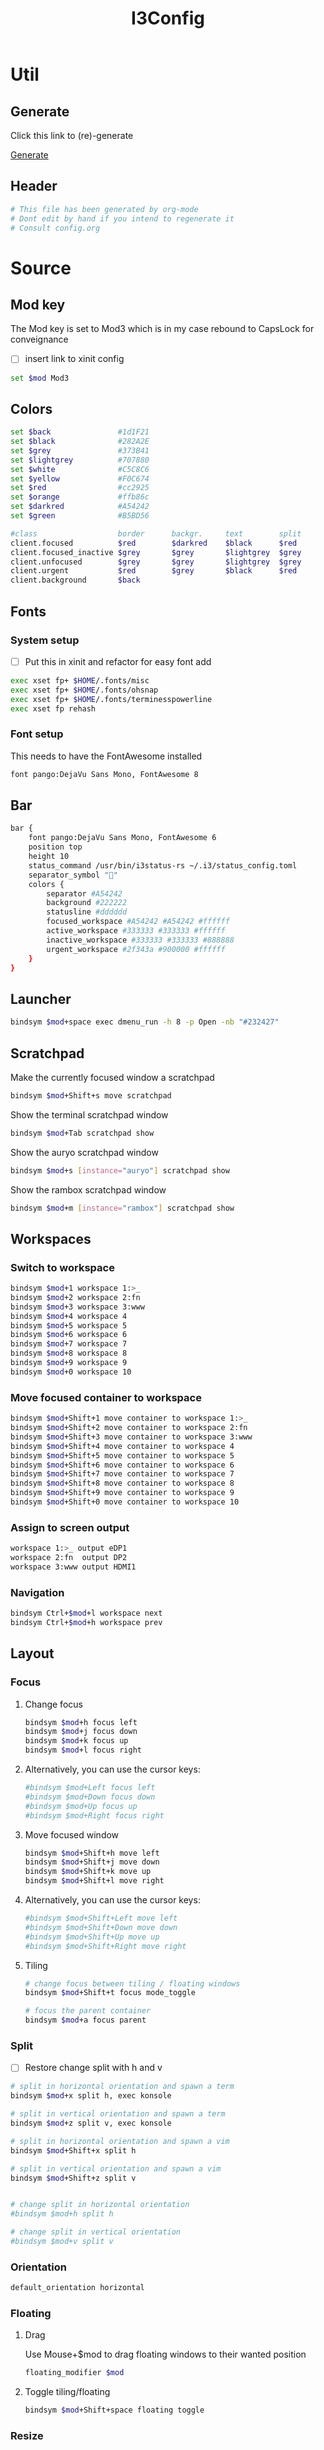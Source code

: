 #+TITLE: I3Config
#+PROPERTY: header-args :tangle config

* Util

** Generate

Click this link to (re)-generate

[[elisp:(org-babel-tangle)][Generate]]

** Header

#+BEGIN_SRC sh
# This file has been generated by org-mode
# Dont edit by hand if you intend to regenerate it
# Consult config.org
#+END_SRC

* Source

** Mod key

The Mod key is set to Mod3 which is in my case rebound to CapsLock for conveignance

- [ ] insert link to xinit config

#+BEGIN_SRC sh
set $mod Mod3
#+END_SRC

** Colors

#+BEGIN_SRC sh
set $back               #1d1F21
set $black              #282A2E
set $grey               #373B41
set $lightgrey          #707880
set $white              #C5C8C6
set $yellow             #F0C674
set $red                #cc2925
set $orange             #ffb86c
set $darkred            #A54242
set $green              #B5BD56

#class                  border      backgr.     text        split
client.focused          $red        $darkred    $black      $red
client.focused_inactive $grey       $grey       $lightgrey  $grey
client.unfocused        $grey       $grey       $lightgrey  $grey
client.urgent           $red        $grey       $black      $red
client.background       $back
#+END_SRC

** Fonts

*** System setup

- [ ] Put this in xinit and refactor for easy font add


#+BEGIN_SRC sh
exec xset fp+ $HOME/.fonts/misc
exec xset fp+ $HOME/.fonts/ohsnap
exec xset fp+ $HOME/.fonts/terminesspowerline
exec xset fp rehash
#+END_SRC

*** Font setup

This needs to have the FontAwesome installed

#+BEGIN_SRC sh
font pango:DejaVu Sans Mono, FontAwesome 8
#+END_SRC

** Bar

#+BEGIN_SRC sh
bar {
    font pango:DejaVu Sans Mono, FontAwesome 6
    position top
    height 10
    status_command /usr/bin/i3status-rs ~/.i3/status_config.toml
    separator_symbol ""
    colors {
        separator #A54242
        background #222222
        statusline #dddddd
        focused_workspace #A54242 #A54242 #ffffff
        active_workspace #333333 #333333 #ffffff
        inactive_workspace #333333 #333333 #888888
        urgent_workspace #2f343a #900000 #ffffff
    }
}
#+END_SRC

#+RESULTS:

** Launcher

#+BEGIN_SRC sh
bindsym $mod+space exec dmenu_run -h 8 -p Open -nb "#232427"
#+END_SRC

** Scratchpad

Make the currently focused window a scratchpad

#+BEGIN_SRC sh
bindsym $mod+Shift+s move scratchpad
#+END_SRC

Show the terminal scratchpad window

#+BEGIN_SRC sh
bindsym $mod+Tab scratchpad show
#+END_SRC

Show the auryo scratchpad window

#+BEGIN_SRC sh
bindsym $mod+s [instance="auryo"] scratchpad show
#+END_SRC

Show the rambox scratchpad window

#+BEGIN_SRC sh
bindsym $mod+m [instance="rambox"] scratchpad show
#+END_SRC

** Workspaces

*** Switch to workspace

#+BEGIN_SRC sh
bindsym $mod+1 workspace 1:>_
bindsym $mod+2 workspace 2:fn
bindsym $mod+3 workspace 3:www
bindsym $mod+4 workspace 4
bindsym $mod+5 workspace 5
bindsym $mod+6 workspace 6
bindsym $mod+7 workspace 7
bindsym $mod+8 workspace 8
bindsym $mod+9 workspace 9
bindsym $mod+0 workspace 10
#+END_SRC

*** Move focused container to workspace

#+BEGIN_SRC sh
bindsym $mod+Shift+1 move container to workspace 1:>_
bindsym $mod+Shift+2 move container to workspace 2:fn
bindsym $mod+Shift+3 move container to workspace 3:www
bindsym $mod+Shift+4 move container to workspace 4
bindsym $mod+Shift+5 move container to workspace 5
bindsym $mod+Shift+6 move container to workspace 6
bindsym $mod+Shift+7 move container to workspace 7
bindsym $mod+Shift+8 move container to workspace 8
bindsym $mod+Shift+9 move container to workspace 9
bindsym $mod+Shift+0 move container to workspace 10
#+END_SRC

*** Assign to screen output

#+BEGIN_SRC sh
workspace 1:>_ output eDP1
workspace 2:fn  output DP2
workspace 3:www output HDMI1
#+END_SRC

*** Navigation

#+BEGIN_SRC sh
bindsym Ctrl+$mod+l workspace next
bindsym Ctrl+$mod+h workspace prev
#+END_SRC

** Layout

*** Focus

**** Change focus

#+BEGIN_SRC sh
bindsym $mod+h focus left
bindsym $mod+j focus down
bindsym $mod+k focus up
bindsym $mod+l focus right
#+END_SRC

**** Alternatively, you can use the cursor keys:

#+BEGIN_SRC sh
#bindsym $mod+Left focus left
#bindsym $mod+Down focus down
#bindsym $mod+Up focus up
#bindsym $mod+Right focus right
#+END_SRC

**** Move focused window
#+BEGIN_SRC sh
bindsym $mod+Shift+h move left
bindsym $mod+Shift+j move down
bindsym $mod+Shift+k move up
bindsym $mod+Shift+l move right
#+END_SRC

**** Alternatively, you can use the cursor keys:

#+BEGIN_SRC sh
#bindsym $mod+Shift+Left move left
#bindsym $mod+Shift+Down move down
#bindsym $mod+Shift+Up move up
#bindsym $mod+Shift+Right move right
#+END_SRC

**** Tiling

#+BEGIN_SRC sh
# change focus between tiling / floating windows
bindsym $mod+Shift+t focus mode_toggle

# focus the parent container
bindsym $mod+a focus parent
#+END_SRC

*** Split

- [ ] Restore change split with h and v

#+BEGIN_SRC sh
# split in horizontal orientation and spawn a term
bindsym $mod+x split h, exec konsole

# split in vertical orientation and spawn a term
bindsym $mod+z split v, exec konsole

# split in horizontal orientation and spawn a vim
bindsym $mod+Shift+x split h

# split in vertical orientation and spawn a vim
bindsym $mod+Shift+z split v


# change split in horizontal orientation
#bindsym $mod+h split h

# change split in vertical orientation
#bindsym $mod+v split v
#+END_SRC

*** Orientation

#+BEGIN_SRC sh
default_orientation horizontal
#+END_SRC

*** Floating

**** Drag

Use Mouse+$mod to drag floating windows to their wanted position

#+BEGIN_SRC sh
floating_modifier $mod
#+END_SRC

**** Toggle tiling/floating

#+BEGIN_SRC sh
bindsym $mod+Shift+space floating toggle
#+END_SRC

*** Resize

Live resize

#+BEGIN_SRC sh
#bindsym $mod+Mod1+Left resize shrink width 1 px or 1 ppt
#bindsym $mod+Mod1+Down resize grow height 1 px or 1 ppt
#bindsym $mod+Mod1+Up resize shrink height 1 px or 1 ppt
#bindsym $mod+Mod1+Right resize grow width 1 px or 1 ppt

bindsym $mod+Mod1+h resize shrink width 1 px or 1 ppt
bindsym $mod+Mod1+j resize grow height 1 px or 1 ppt
bindsym $mod+Mod1+k resize shrink height 1 px or 1 ppt
bindsym $mod+Mod1+l resize grow width 1 px or 1 ppt
#+END_SRC

** I3 Commands

*** Reload

#+BEGIN_SRC sh
bindsym $mod+Shift+c reload
#+END_SRC

*** Restart

Restart i3 inplace (preserves your layout/session, can be used to upgrade i3)

#+BEGIN_SRC sh
bindsym $mod+Shift+r restart
#+END_SRC

*** Exit

Exit i3 (logs you out of your X session)

#+BEGIN_SRC sh
bindsym $mod+Shift+e exec "i3-nagbar -t warning -m 'You pressed the exit shortcut. Do you really want to exit i3? This will end your X session.' -b 'Yes, exit i3' 'pkill lemonbar; i3-msg exit'"
#+END_SRC

** I3-Gaps

*** Smart borders

#+BEGIN_SRC sh
smart_borders on
#+END_SRC

*** Outer gaps

#+BEGIN_SRC sh
gaps outer 0
#+END_SRC

*** Modes

#+BEGIN_SRC sh
# Necessary for i3-gaps to work properly (pixel can be any value)
for_window [class="^.*"] border pixel 1

set $mode_gaps Gaps: (o) outer, (i) inner
set $mode_gaps_outer Outer Gaps: +|-|0 (local), Shift + +|-|0 (global)
set $mode_gaps_inner Inner Gaps: +|-|0 (local), Shift + +|-|0 (global)

bindsym $mod+Shift+g mode "$mode_gaps"

mode "$mode_gaps" {
        bindsym o      mode "$mode_gaps_outer"
        bindsym i      mode "$mode_gaps_inner"
        bindsym Return mode "default"
        bindsym Escape mode "default"
}

mode "$mode_gaps_inner" {
        bindsym plus  gaps inner current plus 5
        bindsym minus gaps inner current minus 5
        bindsym 0     gaps inner current set 0

        bindsym Shift+plus  gaps inner all plus 5
        bindsym Shift+minus gaps inner all minus 5
        bindsym Shift+0     gaps inner all set 0

        bindsym Return mode "default"
        bindsym Escape mode "default"
}

mode "$mode_gaps_outer" {
        bindsym plus  gaps outer current plus 5
        bindsym minus gaps outer current minus 5
        bindsym 0     gaps outer current set 0

        bindsym Shift+plus  gaps outer all plus 5
        bindsym Shift+minus gaps outer all minus 5
        bindsym Shift+0     gaps outer all set 0

        bindsym Return mode "default"
        bindsym Escape mode "default"
}
#+END_SRC

** Mark and Goto

*** Mark

Read 1 character and mark the current window with this character

#+BEGIN_SRC sh
bindsym $mod+Shift+m exec i3-input -F 'mark %s' -l 1 -P 'Mark: '
#+END_SRC

*** Goto

Read 1 character and go to the window with the character

#+BEGIN_SRC sh
bindsym $mod+g exec i3-input -F '[con_mark="%s"] focus' -l 1 -P 'Goto: '
#+END_SRC

** X11

*** Keybindings

**** Volume

#+BEGIN_SRC sh
# Volume keys
bindsym XF86AudioRaiseVolume exec amixer -q set Master 5%+ unmute
bindsym XF86AudioLowerVolume exec amixer -q set Master 5%- unmute
bindsym XF86AudioMute exec amixer -q set Master mute
bindsym XF86AudioPlay exec playerctl play-pause
bindsym XF86AudioNext exec playerctl next
bindsym XF86AudioPrev exec playerctl previous
#+END_SRC

**** Brightness keys

#+BEGIN_SRC sh
bindsym XF86MonBrightnessUp exec intelbacklight -inc 200 # increase screen brightness
bindsym XF86MonBrightnessDown exec intelbacklight -dec 200 # decrease screen brightness
#+END_SRC

**** Brightness Min and Max

#+BEGIN_SRC sh
bindsym Shift+XF86MonBrightnessUp exec intelbacklight -set 1500 # increase screen brightness
bindsym Shift+XF86MonBrightnessDown exec intelbacklight -set 1 # decrease screen brightness
#+END_SRC

*** Screen output

#+BEGIN_SRC sh
exec_always xrandr --output HDMI-1 --auto --right-of eDP-1
exec_always xrandr --output DP-2 --auto --right-of DP-2
#+END_SRC

** Raise or Launch

#+BEGIN_SRC sh
bindsym $mod+b exec --no-startup-id raiseorlaunch -s brave
bindsym $mod+n exec --no-startup-id raiseorlaunch -s emacs
bindsym $mod+p exec --no-startup-id raiseorlaunch -s scrcpy
bindsym $mod+Shift+v exec --no-startup-id raiseorlaunch -s vlc
# bindsym $mod+v exec --no-startup-id raiseorlaunch -s nvim
#+END_SRC

** Borders

#+BEGIN_SRC sh
default_border pixel 1
default_floating_border pixel 1
#+END_SRC
** Autolock

#+BEGIN_SRC sh
exec --no-startup-id xautolock -detectsleep -secure -time 30 -locker "i3lock-fancy" \
    -notify 20 -notifier "notify-send -u critical -t 10000 -- 'LOCKING screen in 20 seconds'"
#+END_SRC

* To Dispatch

#+BEGIN_SRC sh
### TO DISPATCH

mouse_warping none

popup_during_fullscreen smart
workspace_auto_back_and_forth yes

# start a terminal
bindsym $mod+Return exec konsole

# kill focused window
bindsym $mod+Shift+q kill


# enter fullscreen mode for the focused container
bindsym $mod+f fullscreen toggle

# change container layout (stacked, tabbed, toggle split)
# bindsym $mod+w layout stacking
# bindsym $mod+t layout tabbed
bindsym $mod+e layout toggle split



# focus the child container
#bindsym $mod+d focus child

# WMFocus
# bindsym $mod+Tab exec ~/.cargo/bin/wmfocus
bindsym $mod+d exec --no-startup-id konsole --profile 'floating' -e 'i3-dmenu-desktop --dmenu=fzf'
for_window [title="~ : i3-dmenu-deskto"] floating enable
# for_window [title="scratchpad"] move scratchpad



# Background
#exec feh --bg-scale ~/pictures/wall_code.jpg
#exec feh --bg-scale ~/pictures/wall2.jpg
#exec feh --bg-scale ~/pictures/wall3.jpg
# exec feh --bg-scale ~/pictures/wall4.jpg
exec feh --bg-scale ~/pictures/wall_new.jpeg

# Lock
bindsym Control+Mod1+l exec i3lock-fancy

# Compositor
exec --no-startup-id picom


# Touchpad toggler
bindsym $mod+t exec --no-startup-id ~/.i3/toggle_touchpad.sh


# Touchpad gesture
exec libinput-gestures

# Albert demon
# exec albert


bindsym $mod+Shift+Ctrl+0 exec xrandr --output HDMI-1 --off && xrandr --output DP-2 --off && pkill lemonbar && exec lemonbar




# Screenshot
bindsym Print exec scrot '%Y-%m-%d-%s_screenshot_$wx$h.jpg' -e 'mv $f ~/pictures/'

bindsym --release $mod+h exec --no-startup-id "i3-vim-nav h"
bindsym --release $mod+j exec --no-startup-id "i3-vim-nav j"
bindsym --release $mod+k exec --no-startup-id "i3-vim-nav k"
bindsym --release $mod+l exec --no-startup-id "i3-vim-nav l"

#Default assignations
assign [title="^first"] number 1
assign [class="emacs"] number 2
assign [class="brave-browser"] number 3

exec --no-startup-id konsole -e zsh -c 'echo -ne "\033]30;scratchpad\007"; zsh'
# exec --no-startup-id emacs

# for_window [title="emacs@arch"] move scratchpad

# exec --no-startup-id konsole -e zsh -c 'echo -ne "\033]30;first\007"; zsh'
# exec --no-startup-id emacs
# exec --no-startup-id brave

#+END_SRC
